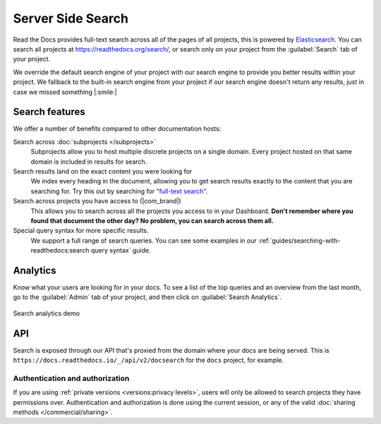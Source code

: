 Server Side Search
==================

Read the Docs provides full-text search across all of the pages of all projects,
this is powered by Elasticsearch_.
You can search all projects at https://readthedocs.org/search/,
or search only on your project from the :guilabel:`Search` tab of your project.

We override the default search engine of your project with our search engine
to provide you better results within your project.
We fallback to the built-in search engine from your project
if our search engine doesn't return any results,
just in case we missed something |:smile:|

Search features
---------------

We offer a number of benefits compared to other documentation hosts:

Search across :doc:`subprojects </subprojects>`
   Subprojects allow you to host multiple discrete projects on a single domain.
   Every project hosted on that same domain is included in results for search.

Search results land on the exact content you were looking for
   We index every heading in the document,
   allowing you to get search results exactly to the content that you are searching for.
   Try this out by searching for `"full-text search"`_.
   
Search across projects you have access to (|com_brand|)
   This allows you to search across all the projects you access to in your Dashboard.
   **Don't remember where you found that document the other day?
   No problem, you can search across them all.**

Special query syntax for more specific results.
   We support a full range of search queries.
   You can see some examples in our :ref:`guides/searching-with-readthedocs:search query syntax` guide.

.. 
   Code object searching
      With the user of :doc:`Sphinx Domains <sphinx:/usage/restructuredtext/domains>` we are able to automatically provide direct search results to your Code objects.
      You can try this out with our docs here by searching for 
      TODO: Find good examples in our docs, API maybe?

.. _"full-text search": https://docs.readthedocs.io/en/latest/search.html?q=%22full-text+search%22

Analytics
---------

Know what your users are looking for in your docs.
To see a list of the top queries and an overview from the last month,
go to the :guilabel:`Admin` tab of your project,
and then click on :guilabel:`Search Analytics`.

.. figure:: /_static/images/search-analytics-demo.png
   :width: 50%
   :align: center
   :alt: Search analytics demo

   Search analytics demo

.. _Elasticsearch: https://www.elastic.co/products/elasticsearch

API
---

Search is exposed through our API that's proxied from the domain where your docs are being served.
This is ``https://docs.readthedocs.io/_/api/v2/docsearch`` for the ``docs`` project, for example.

.. http:get:: /_/api/v2/docsearch/

   Return a list of search results for a project,
   including results from its :doc:`/subprojects`.
   Results are divided into sections with highlights of the matching term.

   **Example request**:

   .. tabs::

      .. code-tab:: bash

         $ curl "https://docs.readthedocs.io/_/api/v2/docsearch/?project=docs&version=latest&q=server%20side%20search"

      .. code-tab:: python

         import requests
         URL = 'https://docs.readthedocs.io/_/api/v2/docsearch/'
         params = {
            'q': 'server side search',
            'project': 'docs',
            'version': 'latest',
         }
         response = requests.get(URL, params=params)
         print(response.json())

   :query q: Search query
   :query project: Project slug
   :query version: Version slug

   **Example response**:

   .. sourcecode:: json

      {
          "count": 41,
          "next": "https://docs.readthedocs.io/api/v2/docsearch/?page=2&project=read-the-docs&q=server+side+search&version=latest",
          "previous": null,
          "results": [
              {
                  "type": "page",
                  "project": "docs",
                  "version": "latest",
                  "title": "Server Side Search",
                  "link": "https://docs.readthedocs.io/en/latest/server-side-search.html",
                  "highlights": {
                      "title": [
                          "<span>Server</span> <span>Side</span> <span>Search</span>"
                      ]
                  },
                  "blocks": [
                     {
                        "type": "section",
                        "id": "server-side-search",
                        "title": "Server Side Search",
                        "content": "Read the Docs provides full-text search across all of the pages of all projects, this is powered by Elasticsearch.",
                        "highlights": {
                           "title": [
                              "<span>Server</span> <span>Side</span> <span>Search</span>"
                           ],
                           "content": [
                              "You can <span>search</span> all projects at https:&#x2F;&#x2F;readthedocs.org&#x2F;<span>search</span>&#x2F"
                           ]
                        }
                     },
                     {
                        "type": "domain",
                        "role": "http:get",
                        "name": "/_/api/v2/docsearch/",
                        "id": "get--_-api-v2-docsearch-",
                        "docstring": "Retrieve search results for docs",
                        "highlights": {
                           "name": [""],
                           "docstring": ["Retrieve <span>search</span> results for docs"]
                        }
                     }
                  ]
              },
          ]
      }

   Hightlights are a list of substrings containing matching terms.
   Note that the text is html escaped with the matching terms inside a ``<span>`` tag.

   There are currently two types of blocks:

   - section: A page section with a linkeable anchor (``id`` attribute).
   - domain: A Sphinx :doc:`domain <sphinx:usage/restructuredtext/domains>`
     with a linkeable anchor (``id`` attribute).

Authentication and authorization
~~~~~~~~~~~~~~~~~~~~~~~~~~~~~~~~

If you are using :ref:`private versions <versions:privacy levels>`,
users will only be allowed to search projects they have permissions over.
Authentication and authorization is done using the current session,
or any of the valid :doc:`sharing methods </commercial/sharing>`.
